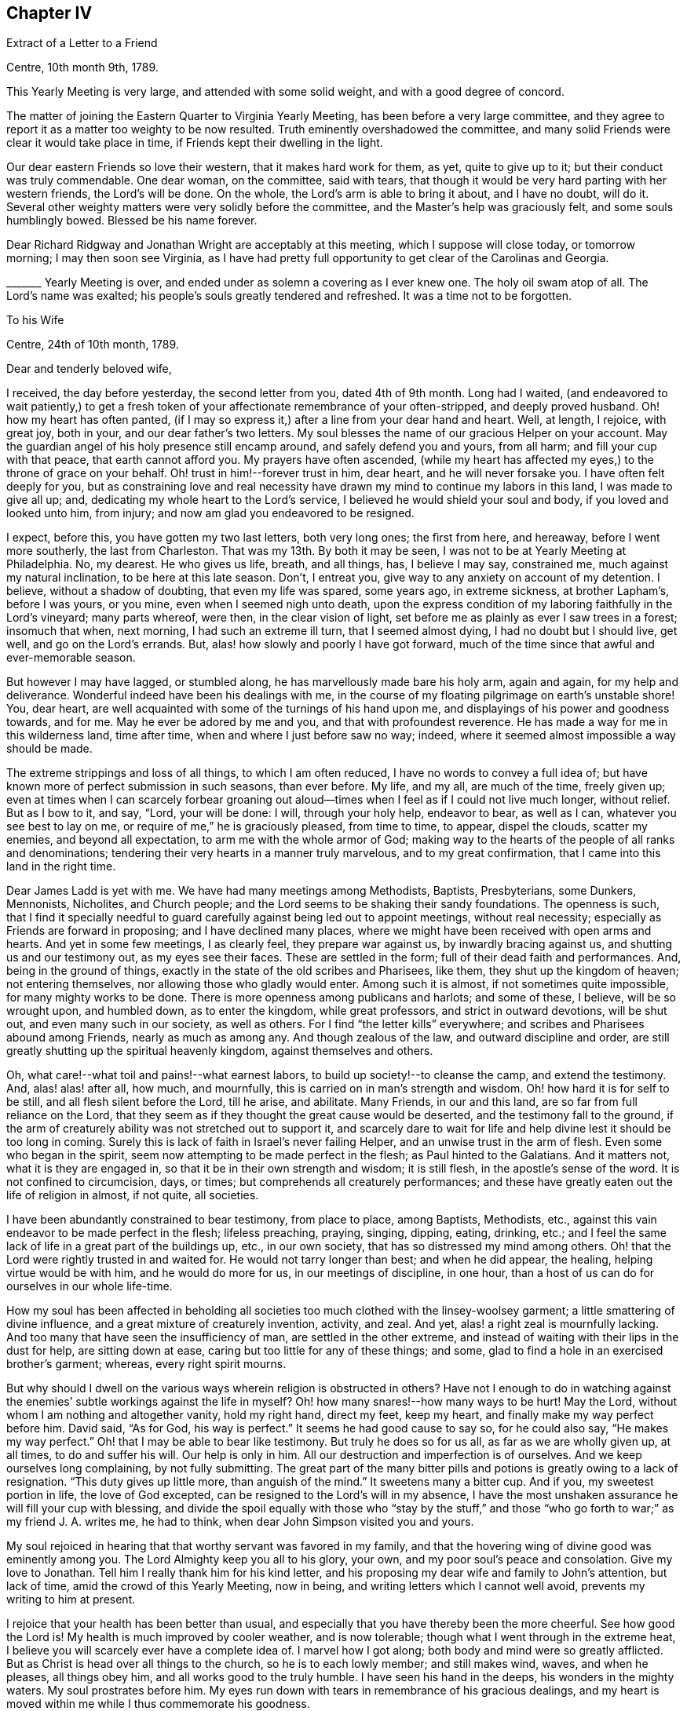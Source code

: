 == Chapter IV

[.letter-heading]
Extract of a Letter to a Friend

[.signed-section-context-open]
Centre, 10th month 9th, 1789.

This Yearly Meeting is very large, and attended with some solid weight,
and with a good degree of concord.

The matter of joining the Eastern Quarter to Virginia Yearly Meeting,
has been before a very large committee,
and they agree to report it as a matter too weighty to be now resulted.
Truth eminently overshadowed the committee,
and many solid Friends were clear it would take place in time,
if Friends kept their dwelling in the light.

Our dear eastern Friends so love their western, that it makes hard work for them, as yet,
quite to give up to it; but their conduct was truly commendable.
One dear woman, on the committee, said with tears,
that though it would be very hard parting with her western friends,
the Lord`'s will be done.
On the whole, the Lord`'s arm is able to bring it about, and I have no doubt, will do it.
Several other weighty matters were very solidly before the committee,
and the Master`'s help was graciously felt, and some souls humblingly bowed.
Blessed be his name forever.

Dear Richard Ridgway and Jonathan Wright are acceptably at this meeting,
which I suppose will close today, or tomorrow morning; I may then soon see Virginia,
as I have had pretty full opportunity to get clear of the Carolinas and Georgia.

+++_______+++ Yearly Meeting is over, and ended under as solemn a covering as I ever knew one.
The holy oil swam atop of all.
The Lord`'s name was exalted; his people`'s souls greatly tendered and refreshed.
It was a time not to be forgotten.

[.letter-heading]
To his Wife

[.signed-section-context-open]
Centre, 24th of 10th month, 1789.

[.salutation]
Dear and tenderly beloved wife,

I received, the day before yesterday, the second letter from you, dated 4th of 9th month.
Long had I waited,
(and endeavored to wait patiently,) to get a fresh token
of your affectionate remembrance of your often-stripped,
and deeply proved husband.
Oh! how my heart has often panted,
(if I may so express it,) after a line from your dear hand and heart.
Well, at length, I rejoice, with great joy, both in your,
and our dear father`'s two letters.
My soul blesses the name of our gracious Helper on your account.
May the guardian angel of his holy presence still encamp around,
and safely defend you and yours, from all harm; and fill your cup with that peace,
that earth cannot afford you.
My prayers have often ascended,
(while my heart has affected my eyes,) to the throne of grace on your behalf.
Oh! trust in him!--forever trust in him, dear heart, and he will never forsake you.
I have often felt deeply for you,
but as constraining love and real necessity have
drawn my mind to continue my labors in this land,
I was made to give all up; and, dedicating my whole heart to the Lord`'s service,
I believed he would shield your soul and body, if you loved and looked unto him,
from injury; and now am glad you endeavored to be resigned.

I expect, before this, you have gotten my two last letters, both very long ones;
the first from here, and hereaway, before I went more southerly,
the last from Charleston.
That was my 13th. By both it may be seen,
I was not to be at Yearly Meeting at Philadelphia.
No, my dearest.
He who gives us life, breath, and all things, has, I believe I may say, constrained me,
much against my natural inclination, to be here at this late season.
Don`'t, I entreat you, give way to any anxiety on account of my detention.
I believe, without a shadow of doubting, that even my life was spared, some years ago,
in extreme sickness, at brother Lapham`'s, before I was yours, or you mine,
even when I seemed nigh unto death,
upon the express condition of my laboring faithfully in the Lord`'s vineyard;
many parts whereof, were then, in the clear vision of light,
set before me as plainly as ever I saw trees in a forest; insomuch that when,
next morning, I had such an extreme ill turn, that I seemed almost dying,
I had no doubt but I should live, get well, and go on the Lord`'s errands.
But, alas! how slowly and poorly I have got forward,
much of the time since that awful and ever-memorable season.

But however I may have lagged, or stumbled along,
he has marvellously made bare his holy arm, again and again, for my help and deliverance.
Wonderful indeed have been his dealings with me,
in the course of my floating pilgrimage on earth`'s unstable shore!
You, dear heart, are well acquainted with some of the turnings of his hand upon me,
and displayings of his power and goodness towards, and for me.
May he ever be adored by me and you, and that with profoundest reverence.
He has made a way for me in this wilderness land, time after time,
when and where I just before saw no way; indeed,
where it seemed almost impossible a way should be made.

The extreme strippings and loss of all things, to which I am often reduced,
I have no words to convey a full idea of;
but have known more of perfect submission in such seasons, than ever before.
My life, and my all, are much of the time, freely given up;
even at times when I can scarcely forbear groaning out aloud--times
when I feel as if I could not live much longer,
without relief.
But as I bow to it, and say, "`Lord, your will be done: I will, through your holy help,
endeavor to bear, as well as I can, whatever you see best to lay on me,
or require of me,`" he is graciously pleased, from time to time, to appear,
dispel the clouds, scatter my enemies, and beyond all expectation,
to arm me with the whole armor of God;
making way to the hearts of the people of all ranks and denominations;
tendering their very hearts in a manner truly marvelous, and to my great confirmation,
that I came into this land in the right time.

Dear James Ladd is yet with me.
We have had many meetings among Methodists, Baptists, Presbyterians, some Dunkers,
Mennonists, Nicholites, and Church people;
and the Lord seems to be shaking their sandy foundations.
The openness is such,
that I find it specially needful to guard carefully
against being led out to appoint meetings,
without real necessity; especially as Friends are forward in proposing;
and I have declined many places,
where we might have been received with open arms and hearts.
And yet in some few meetings, I as clearly feel, they prepare war against us,
by inwardly bracing against us, and shutting us and our testimony out,
as my eyes see their faces.
These are settled in the form; full of their dead faith and performances.
And, being in the ground of things,
exactly in the state of the old scribes and Pharisees, like them,
they shut up the kingdom of heaven; not entering themselves,
nor allowing those who gladly would enter.
Among such it is almost, if not sometimes quite impossible,
for many mighty works to be done.
There is more openness among publicans and harlots; and some of these, I believe,
will be so wrought upon, and humbled down, as to enter the kingdom,
while great professors, and strict in outward devotions, will be shut out,
and even many such in our society, as well as others.
For I find "`the letter kills`" everywhere;
and scribes and Pharisees abound among Friends, nearly as much as among any.
And though zealous of the law, and outward discipline and order,
are still greatly shutting up the spiritual heavenly kingdom,
against themselves and others.

Oh, what care!--what toil and pains!--what earnest labors,
to build up society!--to cleanse the camp, and extend the testimony.
And, alas! alas! after all, how much, and mournfully,
this is carried on in man`'s strength and wisdom.
Oh! how hard it is for self to be still, and all flesh silent before the Lord,
till he arise, and abilitate.
Many Friends, in our and this land, are so far from full reliance on the Lord,
that they seem as if they thought the great cause would be deserted,
and the testimony fall to the ground,
if the arm of creaturely ability was not stretched out to support it,
and scarcely dare to wait for life and help divine lest it should be too long in coming.
Surely this is lack of faith in Israel`'s never failing Helper,
and an unwise trust in the arm of flesh.
Even some who began in the spirit, seem now attempting to be made perfect in the flesh;
as Paul hinted to the Galatians.
And it matters not, what it is they are engaged in,
so that it be in their own strength and wisdom; it is still flesh,
in the apostle`'s sense of the word.
It is not confined to circumcision, days, or times;
but comprehends all creaturely performances;
and these have greatly eaten out the life of religion in almost, if not quite,
all societies.

I have been abundantly constrained to bear testimony, from place to place,
among Baptists, Methodists, etc.,
against this vain endeavor to be made perfect in the flesh; lifeless preaching, praying,
singing, dipping, eating, drinking, etc.;
and I feel the same lack of life in a great part of the buildings up, etc.,
in our own society, that has so distressed my mind among others.
Oh! that the Lord were rightly trusted in and waited for.
He would not tarry longer than best; and when he did appear, the healing,
helping virtue would be with him, and he would do more for us,
in our meetings of discipline, in one hour,
than a host of us can do for ourselves in our whole life-time.

How my soul has been affected in beholding all societies
too much clothed with the linsey-woolsey garment;
a little smattering of divine influence, and a great mixture of creaturely invention,
activity, and zeal.
And yet, alas! a right zeal is mournfully lacking.
And too many that have seen the insufficiency of man, are settled in the other extreme,
and instead of waiting with their lips in the dust for help, are sitting down at ease,
caring but too little for any of these things; and some,
glad to find a hole in an exercised brother`'s garment; whereas,
every right spirit mourns.

But why should I dwell on the various ways wherein religion is obstructed in others?
Have not I enough to do in watching against the enemies`'
subtle workings against the life in myself?
Oh! how many snares!--how many ways to be hurt!
May the Lord, without whom I am nothing and altogether vanity, hold my right hand,
direct my feet, keep my heart, and finally make my way perfect before him.
David said, "`As for God, his way is perfect.`"
It seems he had good cause to say so, for he could also say, "`He makes my way perfect.`"
Oh! that I may be able to bear like testimony.
But truly he does so for us all, as far as we are wholly given up, at all times,
to do and suffer his will.
Our help is only in him.
All our destruction and imperfection is of ourselves.
And we keep ourselves long complaining, by not fully submitting.
The great part of the many bitter pills and potions is greatly owing to a lack of resignation.
"`This duty gives up little more, than anguish of the mind.`"
It sweetens many a bitter cup.
And if you, my sweetest portion in life, the love of God excepted,
can be resigned to the Lord`'s will in my absence,
I have the most unshaken assurance he will fill your cup with blessing,
and divide the spoil equally with those who "`stay by the stuff,`"
and those "`who go forth to war;`" as my friend J. A. writes me,
he had to think, when dear John Simpson visited you and yours.

My soul rejoiced in hearing that that worthy servant was favored in my family,
and that the hovering wing of divine good was eminently among you.
The Lord Almighty keep you all to his glory, your own,
and my poor soul`'s peace and consolation.
Give my love to Jonathan.
Tell him I really thank him for his kind letter,
and his proposing my dear wife and family to John`'s attention, but lack of time,
amid the crowd of this Yearly Meeting, now in being,
and writing letters which I cannot well avoid, prevents my writing to him at present.

I rejoice that your health has been better than usual,
and especially that you have thereby been the more cheerful.
See how good the Lord is!
My health is much improved by cooler weather, and is now tolerable;
though what I went through in the extreme heat,
I believe you will scarcely ever have a complete idea of.
I marvel how I got along; both body and mind were so greatly afflicted.
But as Christ is head over all things to the church, so he is to each lowly member;
and still makes wind, waves, and when he pleases, all things obey him,
and all works good to the truly humble.
I have seen his hand in the deeps, his wonders in the mighty waters.
My soul prostrates before him.
My eyes run down with tears in remembrance of his gracious dealings,
and my heart is moved within me while I thus commemorate his goodness.

I sometimes am just ready to let in a fear that some
dear Friend may think my style a little affected.
But, Oh! let them feel deeply with me, and for me, and I trust all will be well,
and will sit easy on their minds.
I am far from you, and other endeared connections; and when I write,
my bosom heaves with feelings of affection to you and them; and my heart, as it were,
swells with gratitude to Him that has made darkness light before me,
and stood by me in the hottest battle.
Many painful conflicts has he led me safely through.
And though I am in deaths often, yes, "`die daily,`" nevertheless I live; yet not I,
but Christ that lives in me.
Though I suffer loss, I dare not repine;
for he makes me again and again to possess all things.
And though I know certainly I am poor, and have nothing, yet I hope the Lord, through me,
though mean and abundantly unworthy, is in some degree making others rich;
and filling their souls with songs and hallelujahs.
Blessed be his holy name forever.

_29th._ Yearly Meeting is over.
A more trying, stripping, and conflicting time, I scarcely ever knew,
than during part of this Yearly Meeting; nor more consolation and wonderful goodness,
than in the solemn close of it; a close, as weighty, solemn, and soul-tendering,
and I trust, as long to be remembered by many, as ever I knew in my life.

Dear James Ladd is yet with me, but I don`'t expect him much longer.
Dear Zachariah Dicks says, "`Don`'t, dear Job, by any means,
forget to give my most endeared love to your dear wife.`"
Do write to me, my dearly beloved, as soon as you can:
a letter from you is as marrow to my bones.
Nurture the dear children in the right way of the Lord.
Give my dear love to my dear father.
May he trust in the Lord in his old age, and gain a nearer acquaintance with him,
before he departs from here, to be seen of men no more.
Who knows but that is what the Lord is lengthening out his days for.
May he keep in the patience, and not be fretful.
I believe fretting grieves the Holy Spirit.

I now enjoy what more than makes amends for all afflictions.
May your soul enjoy a portion thereof.
And now, in dear love and affection, I rest your true and faithful husband,

[.signed-section-signature]
Job Scott

[.letter-heading]
To his Wife

[.signed-section-context-open]
Amelia, Virginia, 14th of 11th month, 1789.

[.salutation]
Dear love,

I wrote you largely from Centre, North Carolina, at Yearly Meeting time there,
a little more than two weeks since.
Some few days past I wrote to Thomas Arnold, and soon after, I took a severe cold,
and repeating it several times, it brought on a hard cough, head-ache,
and considerable fever; but I hope the worst is over.
I have kept travelling, though scarcely able.
I have rode about 17 miles today; and since I left home, by accounts,
3,708. This is my 15th letter to you.
And since I cannot be with you, as my heart desires, I hope my letters,
if they reach you, will afford you some satisfaction.
I hope your dwelling may be where you may daily receive
far greater satisfaction than earthly things can afford.
All our real good is in God.
Other things are in a lower sense, goods,
as he is pleased to give us real enjoyment in them; but by and by,
we must be separated from them all, not for a short time only, but forever.
How needful then, that we be so prepared to take satisfaction in him only,
as that this great change may not deprive us of our happiness.

Oh! the depth of poor James Nayler`'s expressions,
respecting the spirit which he felt!--every word, indeed,
of said expressions is deep and weighty, but I mean in particular this: "`In God alone,
it can rejoice, though none else regard it, or can own its life.`"
Ah! dear James, the Lord your God taught you this through many tribulations:
and there is a little remnant, a very small number, who have nothing at all to boast of,
who are, in some little degree, learning the same lesson.
And Oh! my dear wife, your poor husband is fully convinced, through many overturnings,
that until we get to this state, our happiness will be liable to interruptions.
Indeed, it is wisely ordained that it should be so,
by him in whom alone is any permanent unshaken bliss.
And as we find it so, day after day; everything wherein we promised ourselves delight,
more or less failing and disappointing us; this has a tendency, if we are well-disposed,
to drive us nearer to God, by weaning us, little by little, from other things.
Thus came the wonder of his age, the blessed John Woolman,
to witness his works go so fully beforehand to judgment, that he was _dead,_
while yet alive in the body.
Oh! the strippings and mortifications through which this is attained;
so that it was said of him,

[verse]
____
"`Redeem`'d from earth, and earth`'s perplexing cares,
Redeem`'d from lawful, and unlawful self,
Thy mind was tutor`'d, fitted and prepar`'d,
T`' enjoy the highest privilege of man;
A fellowship celestial, whilst below,
A near communion with eternal good.`"
____

Oh! this work of redemption.
Few know what it is;
and fewer still are willing to dwell in the furnace long enough to have it fully effected:
for he who only can effect it, baptizes with _fire._
This is very distressing to that in man, that loves ease and pleasure.
But this refiner has his fan in his hand, and surely will, if submitted to,
not in part only, but _thoroughly_ purge his floor; and,
by burning up the chaff with unquenchable fire, will gather the wheat into his garner.
May you and I, dear heart, and all that have known the beginnings of this work,
so endure it, love it, and keep to it, that it may be _finished;_ even though we witness,
before we can say with Christ, "`it is finished,`" as he witnessed,
the mingling of wormwood, or vinegar and gall.

My soul knows that this is the way; and had it been strictly walked in,
I might before this, have known my calling and election made sure forever.
Well, my deepest and sincerest desire for myself is,
that I may henceforward cleave incessantly to that which burns up the dross, tin,
and reprobate silver.
I wish none of it to remain; for each dreg of it retards our growth in the divine life.
Oh! what an excellency my soul sees in the life and
spirit of such as have been truly faithful;
as John Woolman, etc.; and as William Penn said of some, so say I,
with living desires that I may realize it in a happier world: "`Oh! blessed men!
Oh! blessed spirits; let my soul,
or may my soul dwell forever with yours:`" or to this import.

I have no clear prospect of seeing home before next spring,
though my dippings are so in the deeps,
that I often feel as if I could not go on much further.
But as I never went down (till now) so low as not to rise again,
I cannot doubt of being carried through all,
if my life continues to be freely offered up as a sacrifice to him,
to whose goodness I owe it; as indeed it has in great degree been,
most of the time since I saw your face, though I assure you,
no otherwise than through "`burning and fuel of fire.`"
But be it longer or shorter that we are separated, I hope and believe our meeting again,
will be with fullness of love, endearment, and joy; and that our hearts will, as it were,
live in one another meanwhile.

The work is too weighty and pressing on me, to think of fleeing from it.
I know it is of the Lord, and many are the witnesses of it.
My dear companion leaves me tomorrow, or next day;
but I dare not doubt of having suitable company.
My love to my dear old father.
I wish his happiness in time, and forever.
May he know a preparation for death, before he departs from here.
Do, my dear, do all you can for his comfort.
It will tend to the weightiness of your own crown, in the end.
My love is also to dear father and mother Anthony, and all my dear brothers and sisters,
both mine and yours.
And with many good wishes, it is also to my own dear children,
which the Lord has given us.
Oh! may they be preserved in the innocency, till life divine may open in their souls.
My prayers are often to Heaven, for them and you,--when none around me know,
but that sleep profound my eye-lids close.
As usual, I mention my love also to other relations, my neighbors and friends;
and I can scarcely close without expressing my wishes for
the preservation and consolation of our dear sister Remember.
I often think of her trials and afflictions of body and mind.
May they all work good to her soul; and they will, if she faints not,
but holds out to the end.
Oh! may she not be permitted to let in discouragements.
He that has been with her, is __God over all.__
He never can fail her, if she rightly trusts in him; even though he slay her,
may she still trust in him.
This is the desire of my soul for her, and for you all.

[.signed-section-closing]
I rest your ever affectionate husband,

[.signed-section-signature]
Job Scott

[.letter-heading]
To Moses Brown and Wife, Providence

[.signed-section-context-open]
Lees burg, 12th month 10th, 1789.

[.salutation]
Dear friends, Moses Brown and wife,

I just now received, (on my arrival at this little town, or village, in Virginia,
about 188 miles from Philadelphia,) your kind letters, the one from the wife,
dated 11th of 10th month, the other from you both, of 28th of the same month;
both were truly acceptable.
The account of my dear wife`'s being in a mending way is peculiarly so,
and I felt great thankfulness that care has been taken that
she should not be lacking in medical assistance.
I have written to her and dear father Anthony several times,
especially desiring she might not be neglected in that,
or any necessary accommodation or assistance.

I expect, from your accounts, she has had a pretty low time,
though you do not exactly say so.
I suppose you thought it best to be sparing; however,
I wish all necessary care may be extended according to her state.
I am long detained from her, but I hope she will be preserved in patience.
I am almost certain if she could feel the necessity that is laid upon me, powerfully so,
indispensably constraining me to go on from place to place,
she could not even wish me to draw away the shoulder,
or turn my back on the fields of labor which have been and are opened before me,
with a clearness truly admirable, at least to myself.
Though I am long from her and my friends, I am very diligently moving on;
stay no longer at a place than just to take a meeting, in scarcely any instance;
and have travelled till about 10 at night, several nights within a week, to avoid delay;
though I fear to do the like again; my health but ill allows it, though as well as usual.
I still hope to be at liberty to return pretty directly after spring meeting;
but if I do, I must rather drive or leave some places where my first prospect extended,
and leaving them feels like bringing their weight on my shoulders, or rather my heart,
to New England.
As to my own will, I remain abundantly given up; but if I knew my dear wife,
or solid friends, were uneasy, or fearful of my staying too long,
I believe I should labor to stifle my lively exercises in regard to some places.

If I may be allowed to say it, I am helped along beyond all expectation,
to my great admiration, thankfulness, and humiliation.
I find as I have no ability of my own, and strive not to have,
I am supplied with that wherein there is no lack.
But, to keep the balance, am frequently tried with the loss of all,
and with lowness and depression, which, were I to tell you of,
you would conceive but a faint idea, were it not for something of a like experience.
But all is in wisdom and in goodness;
it is my Master`'s will that a cargo of considerable weight, whatever its worth may be,
should be transported from place to place on board my little bark:
this requires necessarily the spreading of a considerable sail; and this, it is evident,
could not be safely done without ballast,
or a balance of weight proportional to the spreading of a considerable sail;
this weight must, as is purposely designed, __bear down.__
Here is the only safe sailing, and even so,
a reef or two in the sails is often necessary,
and sometimes no sails at all can safely be spread.
It is pleasant to the mariner to spread sail largely, and in a pretty full gale;
but the safest sailing is not always when the sails are most extended.
But blessed be the Helper of Israel, he knows when to take or order down our topsails,
and will, when he pleases, make us know our dependance.
I rejoice that it is so.
I desire that his hand may turn, and overturn in me,
till I rest wholly from my own works, as he did from his,
and move only as he may move me.
I am not sensible of much else since I left my own land,
yet see clearly that frequent aboundings require a balance of proportional abasement.

I am glad dear New England has been visited; may it not be in vain.

My love is feelingly to you and your friends.

I have had the epidemic; many have died with it; it spreads, I hear, to Georgia.
If I had been at home, I should have thought a bed best for me, but have kept travelling;
I am much mended, but cough daily, and much of the time.
I sweat still in meetings, and so can scarcely avoid taking cold.
Beside, my line of exercise affects the lungs considerably;
but holy oil often flows over and atop of all, and oil, you know, is healing.
I have no cause to complain.
Friends are very kind, and the best Friend abundantly the kindest.

Don`'t be backward in writing; I am glad of your letters;
and do let me know if Friends are fearful I shall stay too long; it would pain me;
I am straitened lest they should,
and yet almost under a compulsion to proceed a little further;
but all according to first and lively prospects.
I have scarcely ever been twice at a place,
unless on account of Yearly or Quarterly Meetings,
and have omitted going to some remote places.
How it will feel when I get home, I must leave, but I hope not very painful.
Do be plain with me.
I have no view of detention much longer than spring meeting,
but begin after all my diligence to doubt if I can get along directly after,
without leaving the wages of solid peace behind me.

Do encourage my dearly beloved to trust in the Lord, and give me up freely,
till I can return with that clearness which may allow of love, cheerfulness,
and mutual consolation, without alloy.
I believe some have stayed too long.
May it never be my case.
Nor yet the other hand error.
There is a right line of duty; I think I am sure we may know it,
and that solid peace is in it.
May all I love observe it.

I find many solid Friends from place to place, also many outward-court worshippers.
But it is a day of blessed, yes, extensive visitation to many of several folds,
almost throughout these extensive lands.
I have indubitable confirmation that I am here in the Lord`'s time.
He seems at times to be shaking not the earth only, but also heaven;
and that which many have thought very heavenly, is made to vanish as a scroll.
May He send forth more laborers.
There is much room for it.
I almost marvel how some can stay at home.
Yet let none run unsent.

Farewell, dear friends, in love that is unfeigned, wherein I am your constant friend,

[.signed-section-signature]
Job Scott

[.letter-heading]
To his Wife

[.signed-section-context-open]
Fairfax, Virginia, 170 miles from Philadelphia, first-day, 13th of 12th month, 1789.

[.salutation]
My dear wife,

I received your letter of 9th month, and have written you, once or twice since.
This is my 16th. I have a few days since,
received letters from dear Moses Brown and wife, very acceptable,
giving accounts of your state.
I rejoice, that your health is improving, and hope, before this,
that you are well as usual.
If so, do, dear heart, let me have another token of your love.
Do write me a little of your condition; how you get along; how patience holds out.
I have lately scarcely any greater exercise,
than what arises from thoughts of you and the family.
I hope you will hold fast both faith and patience: I find myself obliged to labor for it,
or I should flinch from duty, to get to you.
My desires to get home are as earnest as I dare let them be, on my own account:
but what calls my attention home, is much more on your, than my own account.
My love to you, and the dear babes, is, I believe, fully equal to what it ought to be.
But I have so often been made to give up all, since I saw you,
and submit my own will and desires to be crucified and slain,
that under the pressure which I still powerfully feel upon me,
to labor further in this land, I could in some degree cheerfully, as to myself,
give up to be delayed in my return home, many months longer,
rather than bring the bands home with me, with which I am girt about;
and feel the weight of the service now required,
with the additional weight of unfaithfulness.

Do, my dear, a little while longer, give me up freely, and trust in the Lord:
he will not fail you, if you do; but bless and sustain you.
I feel too great a necessity pressingly upon me, to leave this country yet awhile:
though I have no new prospects since I left home;
or nothing but what was clearly included in my lively views and openings at that time.
I travel, some think, almost imprudently, by day and night, to get along;
and I assure you, it is greatly for your sake.
I am scarcely ever twice at a place; but after meeting at one place,
put on almost immediately for the next.
Friends almost marvel, how I could get through last week`'s travel and labor.
It is Quarterly Meeting here.
If I go over the Allegheny mountains, to Redstone,
I see no possibility of getting ready to come home,
till a few weeks after spring meeting.
When I left home, and for seven or eight months after,
I as fully expected to go to Redstone, as anywhere at all.
That place has been lately much visited.
Peter Yarnall has just come from there.
I am asking a release;
but don`'t feel quite so clear of that part of the vineyard as would be pleasant,
if I go not.
If I go, I expect it will be in a few days.

I am well assured, the death of my own will, so far as attained,
has saved me from many a bitter pill, since I left you;
and made many a bitter one much easier endured.
But I have lately been a little thoughtful, whether I should not look toward home,
with an eagerness that would end in a loss to my own soul,
and the defrauding of my fellow creatures.
If so, in my loss, you also, dear love, will likely feel part of the smart,
and taste with me the bitterness.
But let us be patient.
Let us be faithful.
It will not be long, I trust, at longest, till I may be at full liberty to return,
so as not to lose my reward.
Meanwhile, be careful of yourself and infants.
I understand the dear babe is grown, though it looked at first unlikely to live long.
Nurse it carefully, and nurture the older ones in the right line.
I wish them to read, write, and work a little, and by all means, be good children,
live in love, obey you, and those they should obey.

I have, since I wrote you last, passed through a dark vale, in which my trials,
in some respects, exceeded all I had known before.
But I may tell you more fully of it, when we are face to face; and may now tell you,
the stream of enlargement, has been more full and constant since,
than for so long before, during this journey; if not a good deal more than ever.
And I rest unshakenly assured, all will be well, if faithfulness continues to the end:
but otherwise, I have nothing to expect but wretchedness.

Give my dear love to dear father Scott.
His glass is swiftly running;
may his soul be fitted and made ready for a better world than this.
Also my love is to dear father and mother Anthony, and all theirs;
especially our dear afflicted sister.
May she not cast away her confidence in him who cannot fail her, if she rightly loves him.
Also to dear sister Lapham, husband and children, and all my relations, neighbors,
and friends.

Do urge dear father Anthony to write to me.
I did expect more letters from you.
Perhaps you think it is best to disappoint my wishes, for my good.
I hope I am, in degree, resigned to it; though I think sometimes,
if your souls were in my soul`'s case, it would bring your pens to paper oftener.
Redstone, is yet more of a heavy stone, than I could wish to bring to New England,
yet am not certain I shall go there.

In fullness of heartfelt affection, and with prayers for your preservation and patience,
I remain your ever-loving husband,

[.signed-section-signature]
Job Scott

[.letter-heading]
To his Wife

[.signed-section-context-open]
East Nottingham, 5th of 1st month, 1790.

[.salutation]
Dear wife,

I wrote you about the middle of last month, at Fairfax.
I hope I am since fully excused as to Redstone;
and have gone through the meetings in Virginia, Maryland, and Pennsylvania,
except the Eastern Shore of Maryland, and a small number of meetings now before me.
I am now at dear George Churchman`'s. He has very lately buried his wife,
and is going with me to a few meetings.
I have no steady companion, but get along through ups and downs,
so as to find relief from place to place, and feel clear.
This is about 52 miles from Philadelphia, but I am now bound further off,
pretty far down the Eastern Shore of Maryland,
and take the meetings there and in the state of Delaware.
So that I now expect to be clear after spring meeting, to come home,
taking a few meetings in Jersey, that I have never been at.
Dear William Matthews and Elisha Kirk, both of York,
(Pennsylvania,) where I was a few days past, were much unwell.
William confined to bed, exceedingly weak, and Elisha`'s symptoms very threatening.
Peter Yarnall is out in truth`'s service.
His dear little wife Hannah is very cheerful, and gives him up nobly.
She is a choice little woman.
I felt nearly with her, especially as her case brought yours so fresh in view.
I also saw my beloved friend Isaac Everett`'s wife.
She is pretty cheerful too,
and says she believes she could have no comfort in her dear husband`'s company at home,
when he ought to be abroad.

Oh! my dearly beloved, I often admire more at poor women,
with families of children around them, being given up, and kept so,
through their husbands`' long absence, than I do at those who go forth being given up.
For we feel the deep and pressing necessity, the "`woe unto us,`" if we refuse;
and this constrains us, that we dare not turn our backs:
but that our dear lonesome wives, should bear up under every trial, in our absence,
without a murmur, (they not so sensibly feeling our weight of necessity,) this is truly,
at times, to me admirable; but I consider,
"`he that has called us is holy,`" and able to do all things.
May he still give you, my dearest, true patience,
and preserve your mind in cheerfulness and resignation.
And in your submitting wholly unto that which alone can thus preserve you,
I am well assured, your peace, in the end, will "`flow as a river.`"
My spirit is often with you, sleeping and waking,
and my silent intercessions still ascend on your behalf, that guardian angels may attend,
and keep you safe from harm.

The foregoing I wrote before meeting.
We have since been blest with showers of celestial rain, in a large heavenly meeting here.
I am often made to marvel at the sheddings forth of the holy anointing oil,
in our meetings.
Many times, when constrained to stand up, I feel as if I could scarce possibly get along;
and yet keeping low, and guarding against everything creaturely,
I often find that before I am aware of it, as Solomon says,
my soul is like the chariots of Amminadib.
Great is the openness and tenderness, among multitudes.
And I have a fullness of divine evidence that "`my labor is not in vain, in the Lord.`"
Do try to give me up freely till spring; the more freely, the fuller, I believe,
will be your joy.
I should long, if I dared, to get home sooner,
but find my peace is not full but in full submission.
However, the time will not, I trust, be long, till we meet again in joy.
Do all you can, I pray you, for the dear children`'s preservation.
May they be good, obedient children, and love one another.
Give my dear love to my relations and friends.
Worldly matters are submitted to your, and your dear parents`' disposal, till I return.
My health is middling.
I still cough.
I sweat, and then take a little cold.
This prevents full health, but I am favored to keep along,
and move faster than some think advisable; but I have solid peace,
and believe delays are dangerous.
This is at least my seventeenth letter to you.
Do write me once more, between this and spring.
I crave it of you, as you love me, and wish my consolation.

And now, in the overflowings of love and endearment, to you and the dear children,
and to our beloved Remember, I bid you a hearty and affectionate farewell,
resting your true and loving husband in life, and I hope till death,

[.signed-section-signature]
Job Scott

[.letter-heading]
To his Wife

[.signed-section-context-open]
Third-Haven, Eastern Shore of Maryland, 26th of 1st month, 1790.

[.salutation]
Dear wife,

I have just finished a letter to our dear father,
but I could not pass you by without a line in addition thereto.
For though I refer you to that for particulars, these may let you know,
that neither heights, nor depths, tribulations, nor bliss, time nor distance,
have separated you from my heart,
or in any wise extinguished that lamp of love which
glows and burns with unabated ardour in my soul.
Often have I wished to hear, dear love, how time has passed with you,
and if your head above the waves was borne.
Often has my soul been tendered and put forth in mental, fervent supplication,
when no eye has seen, nor listening ear has heard, but Heaven`'s alone; and that,
I hope and trust, has not been shut against my flowing tears.
It has _seemed_ a long time, but now begins this moment to look _near,_
when not with pen and ink I shall convey, as now, in broken fragments,
only part of what I feel, but face to face reveal, if that can be, the whole.

Meanwhile, to God, I still commend you, as before.
On him alone rely; rightly rely on him, and sure I am, his help will never fail.
I have proved him in the storm; in many a battle fought; in perils manifold; in dangers,
fears, and depths of woe: he`'s held my hand; yes, and more: he`'s strung my bow.
The weapons formed against us haven`'t prevailed; no, not at any time,
when near him we`'ve abode, and, in his holy armor, brave resistance made.
No, no, my dearest dear: so far from that, the very bow of steel has often been broke,
and snapped before us as the scorched tow.
Our enemies in battle have encamped;--we`'ve seen them plain;
seen their strongholds,--and all their proud entrenchments have surveyed: indeed,
with terror too, till faith arose.
But when the word, the awful word, that winds and waves obey,
was heard,--and we therein bid rise and slay,--a
dreadful slaughter more than once was made.
Goliath fell, and his Philistine troops, dismayed,
became as driven stubble to our mighty bow.
One chased a thousand, two ten thousand vanquished, put to flight.
For his the battle is, who never in battle yet was foiled; and,
till he conquers all things, never will be.
I rest assured, dear love, and so may you, that he __will reign,__ till every knee shall bow,
and till, in mercy or in judgment, every tongue, however stout, however vile,
shall own his sway; and that he`'s favored all with all they need,
(if but improved,) to wing their souls for heaven.
So all that fail _will_ own,--because they _must,_ at that dreadful hour,--the fault is theirs.
Oh! _now`'s_ the time, the season now is ours: and if we but improve aright our _now,_
our _now_ will bless our souls with many a cup of consolation _here,_
and lead to full fruition when the toils of life are over.

This is my 18th letter.
Do give me one more, and tell me how you are, and how are our babes.
My love, above all forms, is fresh to them and you; to my own father, yours, your mother,
and all your brothers, sisters, and my own, with other relatives and friends,
the neighbors all.
I hope they`'re kind to you, and you to them in what you can;
at least that harmony and love prevail; no frets, no jars, at home, nor yet abroad:
for love is best; yes, if an enemy should yet arise, love conquers many a foe,
and over _all_ will one day reign.

[.signed-section-closing]
I remain your ever affectionate husband,

[.signed-section-signature]
Job Scott

[.postscript]
====

P+++.+++ S.--I think you may expect me in three or four weeks after spring meeting.
I am not quite certain that I shall not leave Philadelphia before that meeting.
If so, sooner home.
But don`'t look out too much.
Patience is best for you and me.
I have had occasion for much of it; though of late,
I have been much favored with cheerfulness: but not without some bitter cups by the way,
which yet resignation has greatly sweetened.

====

[.letter-heading]
To his Wife

[.signed-section-context-open]
Philadelphia, 24th of 2nd month, 1790.

[.salutation]
Dear wife,

I came here on seventh-day, the 20th of this month, after a wearisome journey.
I had been favored to finish all I had in prospect on the other side this city;
and came here full of the pleasing hope of being at liberty
to pass on directly after the meetings on first day,
into Jersey, and so home to you, dear love, and to the rest of my family and friends;
but I still find I am not my own.
My life that is hid with Christ in God, must be lost,
unless I give up that of my own will.
Home draws upon me, like cart-ropes; or rather what its operation truly is,
like the drawing cords of strong love.
It goes not a little against my inclination, to be now obliged to write you,
instead of the much more desirable salutation of a personal visit: especially,
as I was almost flushed with the expectation thereof.
But, my dearest, you very well know, the cross has been much the allotment of my life,
when faithful to my God; and in the cross I must, yes, I must be still at his disposal.

I never felt in this city before, as I have done now.
The weight that has borne me down since I came here last,
I believe words can give you but a very faint idea of.
My way was formerly when here, cast up before me, and made abundantly easy.
But, alas! dear love, my way now is in the very bottom of the Jordan.
May my feet stand firm, and the stones of memorial be brought up from there,
is my prayer, by night and by day, to Israel`'s unslumbering Shepherd.
I was at the three meetinghouses on first-day, select, on second-day,
and at Bank Monthly Meeting yesterday.
All to me exceedingly laborious.
If my life might have suffered no loss by silence,
I believe they would not have heard my voice in their streets:
but being powerfully constrained, I gave the alarm, in all said meetings.
And in all but that on first-day evening, in a much more close line, than as a man,
I wished.
But, "`not my will,`" is what I am, and have been abundantly reduced to.
The testimony which truth gives me in these meetings, as to number of words,
is very short, compared with my service through the south; and yet, one testimony here,
seems more laborious and wearing, than three in a like state of health there.
Pine street Monthly Meeting, begins almost just now.
I dare not turn Jonah, and flee from it.

I see no way out of this place at present, any more than a blind man;
but have an assurance that I am rightly and indispensably detained here as yet:
and shall embrace the first openings of true liberty to return home.
For, if leave was now given me,
nothing but wings would be lacking to prevent my flying to you.
I still please myself with a hope of getting along before spring meeting;
though that hope is greatly checked by my unforeseen detention here,
and by my seeing no way from here, and feeling, as it were,
the weight and pressure of all the city upon me.
Why I was permitted to feel so light and easy, and to look homeward so pleasantly,
before I got here, feeling nothing to prevent my going right on, I know not;
unless to confirm me, by the great,
and greatly unexpected weight and confinement which I now feel,
that it is of him who is over all, and whom I must obey, even at the peril of my life.
Every blessing I enjoy is of him.
Out of his will I have no consolation.
Therefore, I must come and go, and stay, at his command.

And, O my precious partner in life!
I beg you still to love him.
Lean wholly upon him.
Give me up cheerfully to him; and then, I am well assured,
he will not only be your inward, great reward, but will give me to you,
in his own good time, in fullness of love.
My heart glows with it while I write.
I am almost ashamed, at times,
that my letters are so replete with the emanations of overflowing tenderness and affection.
But yet, when I take my pen again, it seems not to be restrained.
And as what thus flows, seems not to offend my Heavenly Father, I let it flow,
however it may seem to earthly friends.
He knows the sincerity and warmth of my heart towards you; and I think,
allows me in expressing the emotions thereof.
Unto him, I still, as all along, commit the care and keeping of you,
and of all that are mine; and am comforted in feeling that he cares for you.

You can scarcely conceive how it seems,
to have a dear little daughter of the age of our last, and never to have seen her.
Nurse her up, my dearly beloved, as the pledge of our love in the absence of each other.
May she be like Ruth of old; at least, may our God be her God, and our people her people.
Where we go, in the truth, may she go; and where we are buried,
(by baptism into death,) there may she be buried.
This is my desire and prayer to God for her, if she lives, and for all our children.
Tell them, I send them my love.
I much desire them to do well in all things; obey you; love one another; read, and write,
and work, but not too much play.
If they are good, and do well, tell no lies, nor use bad words, the God that made them,
will love them; I, their dear father, shall love them, and good friends will love them.
But if they are bad, it will grieve their Maker; their father, their mother,
and their friends.
Tell them I am pretty well, have gained the flesh I lost in summer;
or its loss is supplied, though I then got very low in body and mind too.

Oh! could I have believed it possible,
to live through all I have seen and felt since I left home?
God over all has preserved me, even in deaths, or I must have given up the ghost.
But I have nothing to complain of, rather let me bless his name forever.
His wonder-working power has been displayed.
His holy arm has often been made marvellously bare.
He has magnified his name above all praise.
Let me love him while I live; trust in him, though he slay me; and "`in his nod divine,
have absolute repose.`"

Father`'s last account of our dear sister Remember`'s
state of health was very welcome to my mind.
Oh! that she may ever bow low before him,
that has so marvellously wrought for and restored her;
and ever improve her health and every talent to his glory and praise,
whose name is worthy to be had in everlasting remembrance by her,
and the whole house of Israel.
Amen.

I have been to Monthly Meeting at Pine street.
It is now past nine at night.
My line was still very close, but not in my own will.
For I rather commiserate the frailty of human nature, than delight in finding fault.
But I find no safe way, but in strict faithfulness to the clear openings of light.
Our dear women Friends from Ireland, visit the families here in a very close way.
It is very eminently a searching time: surely, not for nothing.
Surely good will come of it to some souls.
The balsam of life seems given to the brokenhearted seekers among them:
though the threshing instrument is prepared for others.
It is, on the whole, a day of high visitation to this city.

I see no way out yet; and, seeing I __must be,__ I am given up.
I have received but two letters from you, since I left you.
Oh! how I have desired more; but __must be__ given up to that also.
None from any of you since the 11th month.
This is my 19th to you.
And now, my dear, as I expect before long to be with you,
I hope you will be prepared to receive me, whether before or after spring meeting,
without much of a shock.
A joyful meeting of the nearest friends after long absence, often overcomes their hearts,
and powerfully affects some, even to fainting, especially feeble and weakly persons,
as I conclude you have been of late.
Whether this caution may help or hurt, I know not; but am in much love and tenderness,
your tribulated husband,

[.signed-section-signature]
Job Scott

__25th of 2nd month.__
My mind is much as it was.
I feel somewhat relieved, since meeting yesterday;
and the extraordinary weight is in degree removed; yet no very small degree remains.
I see not when I may leave here.
It may be directly after this week.
However, I shall get home with all the expedition that I can, in clearness.
So, as before, I remain your exercised husband, in fullness of unabated affection,

[.signed-section-signature]
Job Scott

[.letter-heading]
To his Wife

[.signed-section-context-open]
New York, 13th of 3rd month, 1790.

[.salutation]
Dear love,

Getting here so much sooner, than, when I wrote you from Philadelphia,
I was clear in expecting, though I had some such hope, I feel easiest to inform you,
that I came here just before night yesterday, and am in tolerable health.
Here, I found dear Isaac Everett.
Here he is now by my side, and desires his love mentioned to you and the family,
and also to Friends.
He is a veteran in the Lamb`'s warfare.
The sheaves of solid peace, I trust, will reward his faithful services.

As for me, poor and needy I left dear New England, and poor and needy I expect to return;
though not without relief of mind.
I find my dear Master is too wise, to trust me with any more cash,
than just to purchase necessaries, pay expenses, and discharge all debts;
and I am therewith content.
For, if I can return, clear of debt, well clothed, and able to labor for daily bread,
what can I complain of?
Or what signifies a purse full of gold, unless needed for real use?
A hard-earned morsel is sweet to the taste,
while a life of ease and fullness is often less tasteful, and also less healthful:
and beside, they who have more than the necessary supplies,
are very apt to indulge in superfluities; yes, to be taking the jewels,
and decking and adorning poor frail self.
On the whole, as I believe Agar`'s prayer the best that can be granted us in temporals;
so, I am well satisfied when I can be so far favored in spirituals:
the middle path is safest and best.
So, dear heart, you may look for me, I believe, in a week, or at furthest,
as far as I know, in two, to return to you, in rather a lowly state of mind,
very little if at all abounding; and yet, I hope, content,
and more than a little glad once more to behold and enjoy the dear company of her,
and of those, above all things most near and dear in life, and most of all beloved.

Many have been my afflictions, dangers, and trials,
since I took my last solemn leave of you and them.
But though I have not always so escaped every wile, as to avoid, at all times,
every error; yet, blessed forever be his holy and all powerful name,
who has all along been near, and many times marvellously so, I have often,
through his aid alone, come off more than conqueror;
yet greatly in the subjection and abasement of self.
And in the faith that never failed me, I now trust and believe, that,
be the future gales of life adverse or prosperous, if I still trust in him,
he will never leave me nor forsake me.
Trust in him, dear love, with all your heart, forever;
even though the fig-tree fail to blossom, etc.,
for those that trust in him will never be confounded.
His name is everlasting.
His power is over all: and he is on his way, to make the place of his feet glorious.
Let us be so inward as to discern the signs of the times;
and so attentively and devoutly exercised,
as to join in the life of the ancient living exclamation, "`Arise, O Lord God of Israel,
into your resting place; you, and the ark of your strength,`" This was, I believe,
nearly the language made use of when the cloud was taken up from the tabernacle.
And when the cloud returned, and rested on the tabernacle, the language was changed; and,
if now rightly recollected, was as follows: "`Return, O Lord,
unto the many thousands of Israel.`"
Oh! there is deep instruction in it.
How has my soul bowingly struggled and pleaded with the Lord,
in times of darkness and clouds, that light might spring up, and he, the God of armies,
return to the remnant of his exercised Israel.
And then, when he has gloriously arisen, how has the language been, "`Spring up,
O well,`" more and more.
Sing unto it, all you inward worshippers.
"`Arise, O Lord God of hosts, into your resting place; you,
and the ark of your strength.`"

My soul is humbled in me while I write,
in remembrance of his marvelous and manifold dealings and deliverances.
How has he commanded the morning to arise, after midnight darkness!
How has he broke through the clouds!
He has often made darkness his secret place; and, as out of the midst of it,
has appeared as the sun at noon-day.
But words will utterly fail to commemorate the one
half of his goodness to the children of men.
"`Come, then, expressive silence, muse his praise.`"

John Pemberton, Samuel Emlen, John Parrish, and Warner Mifflin are here,
and have been for some weeks, attending on Congress, in regard to slavery.
Their success is yet uncertain.

My dear love to all as before, and expecting soon to be with you, I conclude,
your ever affectionate husband,

[.signed-section-signature]
Job Scott

[.letter-heading]
Extract of a Letter to a Friend

[.signed-section-context-open]
North Providence, 5th month 28th, 1790.

I look back on my late visit with solid satisfaction;
my mind is greatly relieved thereby; and whether it be of any use to any but myself,
or not, it can never be unprofitable to my own soul,
if I should dwell under a right sense of the Lord`'s wonderful dealings,
through the course of it.
I view with peculiar satisfaction and thankfulness
the kindness of Friends from place to place,
where my lot was cast.
May every care, attention, and favor be duly acknowledged by me,
and rewarded by the Lord, according to his own good pleasure.

I find my mind now engaged in family cares, and glad of being at liberty therefor.
It is pleasant to be sometimes at home; but there is need of constant watchfulness there,
as well as abroad.
Without it there is no safety, and with it scarcely any danger,
as he that calls to the watch will not desert the watchful.
Thus greatly depends our preservation on our own vigilance, though we are nothing,
and can do nothing of ourselves unassisted,

[.signed-section-signature]
Job Scott

[.letter-heading]
To Daniel Anthony, Providence

[.signed-section-context-open]
Third-day, 28th of 6th month, 1791.

[.salutation]
Dear father,

We know not what will be:
but our dear Eunice seems to be hastening towards another state of existence;
to which she seems pretty much resigned.
I find the bands of affection strong, and feelingly awakened, as things draw on:
nevertheless, as nothing now is, or presents to expectation,
but what has been anticipated, I am made in degree to submit to all things;
though how I shall get on through the painful scenes of life, deprived,
and yet surrounded as will likely be the case, he only knows who knows all things.
His will be done.
His name be blessed and praised; and if his mighty power preserve my soul,
and provide a dwelling-place for me and mine, in glory,
I submit all else to his disposal,
and desire cheerfully to drink of every cup he mingles for me; be it wormwood, gall,
or anything my further renovation renders needful.

The dear creature is desirous of a little more of your company,
before the scene is fully closed.
Do try to favor us with it.
It is a time of trial; and may not prove unuseful, even to you,
her ever-affectionate father,
as I hope it will not be to her not less affectionate husband.
She thinks she shall likely never more see her dear sister Ruth; yet, I think,
much desires it, and has several times feelingly mentioned her,
and the kindness shown by her in times of distress; as also dear Joseph, etc.
If any way might open for them to be informed, I should be glad, but I am not,
and I don`'t think she is, over urgent.
However, such scenes are often lastingly sealed,
with great advantage to near relations who are present at them.

So I rest it all, and am, as I think I ever have been since I stood in that relationship,
your sincerely affectionate son,

[.signed-section-signature]
Job Scott

+++[+++The above was written about a week before his wife`'s decease.]

[.letter-heading]
To Margaret Haines, Philadelphia

[.signed-section-context-open]
Providence, 8th month 25th, 1791.

[.salutation]
Dear friend, Margaret Haines,

I just now have received an acceptable letter from you;
and though I have scarcely known how to attempt answering a letter for many months past,
and have felt as near sinking this morning, as almost at any time;
yet I thought I would try to let you know I yet live,
and have not forgotten my dear friends in your city, or elsewhere;
but at times have remembered, with much endearment,
some of the seasons which our God has given us together.
You and your dear daughter have been among the remembered;
and I wish your unshaken establishment to the end;
but how can one who much of his time of late, sinks almost below consolation,
hold out encouragement to others?
I am sure the deep, hidden trials of the Lord`'s tried servants,
are often such as none knows of, but he only; and it is enough that he knows them,
and will certainly arise for our deliverance, if we abide in the covenant.

Oh!
I desire above all things to abide therein steadfastly, and endure all trials,
however severe, to the end; and am sometimes enabled to say heartily,
"`Though he slay me, yet will I trust in him.`"
Indeed "`unto whom shall I go?
He only has the words of eternal life;`" and outside of him, and outside of his favor,
I am sure there is no true joy.
All the world has nothing to give us, worth having, in exchange for the peace of God.
So that though it seems at times almost impossible to bear up,
under the mighty and depressing weight of exercise and inward agony,
yet I see clearly there is no way to get from it or shrink under it,
but it will double our difficulties.
God, who is all goodness, knows why the path of some is so thorny,
and their morsel so often eaten in extreme bitterness; and therefore,
seeing "`it is the Lord, let him do as seems him good.`"

As to the removal of my dear wife, my dearest possession by far and by almost all,
in this world; it is indeed a stroke of the divine hand,
to me more piercingly trying than I have believed I have any friend in this world,
that is, or has been fully sensible of.
I have not perhaps seemed to wear a great deal of outward mourning;
and as I have had all the assurance that heart can wish,
that my great loss is her greater gain,
I have been carried through without much murmuring;
and I suppose without seeming to observers to be over much affected.
But truly, my dear friend, my prospects seem to be all broken up,
and the world seems all wilderness, from shore to shore.
No business, no company, no conversation affords _much_ satisfaction,
and a great part of the time, __not any.__
But why do I open so much of my own weakness?
I have often thought no mortal should ever know the extremity of my disconsolation;
and perhaps I ought to keep to it.
But without expecting or intending it, thus much has almost stolen from me.
I hope you will make no ill use of it;
and perhaps my tears will for the future (as almost wholly hitherto) flow in secret;
though some effusions thereof, at times, have seemed almost irresistible,
even when and where I wished to suppress them.

But to have done with the heart-affecting subject,
I believe at times the design in this and every other affliction,
is to wean me altogether from the world;
and if I am but enabled to stand firm through all,
it will be no matter how deeply I drink the cup of suffering.
But, Oh! the danger of giving out, and taking my flight in the winter.
As to the sabbath day, I have for a long time seen but little,
if any danger of my taking flight thereon;
though once I thought I was in danger of that too.
But now my cup is bitter and ardent.
Lord! preserve my soul through all tribulations,
and allow not the waters of Meribah to exceed in bitterness
my little ability to endure the provings thereof.

Please to mention my true love to dear Samuel Emlen, Samuel Smith, Thomas Scattergood,
and other of my dear friends, as you see them, and thinks proper;
not forgetting dear James Thornton.
Oh! he has been as a father to me, when my soul was in deep waters.
The Lord bear up and support him through all to the end; indeed the others also;
that this may be the case with them all, is more than usually the fervent,
feeling desire of my heart at this time.
And if either of them shall find anything to communicate by way of letter,
I think it will be received as a token of brotherly or fatherly regard.
But I suppose their life doesn`'t lie in letter-writing;
and I don`'t wish anyone to go out of his proper sphere or allotment,
to gratify a creaturely wish in me or any other.
Indeed, though it is agreeable to hear from our friends,
and find they sympathize with us, yet I find all this does very little for us.
The Lord must be our teacher and our consolation; and if we ever become wholly his,
we must consent to be with him where he is; to fast, suffer, and die, as he orders.
And if he enjoins us to be dumb, and to open our mouths or our complaints to none living,
I believe it is safest to obey him.

Oh! none know the trials, but the tried.
However, there is this consolation, they have, if they will keep to it,
a tried rock for their foundation.
None ever failed that built and dwelt upon it.
It endures all winds and weathers; indeed, it is everlasting.
Oh! that our souls may know and keep to it, through all; and then come what will come,
our habitation will be in safety, and our refuge, the name of the Lord.

In much, and endeared affection, I conclude, your exercised friend,
and tribulated brother, I hope I may say, your fellow servant and laborer in the Lord,

[.signed-section-signature]
Job Scott

[.postscript]
====

P+++.+++ S.--Whether I am ever again to be loosened,
and engaged in any other part of the Lord`'s vineyard, but just about home;
or to be confined here to a scene of cares, tribulations, and perils, the Lord knows;
and his will be done in all things.

====

[.letter-heading]
To Mary Ridgway and Jane Watson, Ireland

[.signed-section-context-open]
Providence 9th mo.
15th, 1791.

[.salutation]
Dearly beloved friends, Mary Ridgway and Jane Watson,

As I cannot easily, if ever at all, forget your late visit to us,
nor that sympathy of souls, which I think I am sure was then deeply felt;
and as my mind is often as it were with you, since you left us, partaking,
in idea at least, of travail and conflict,
as well as relief and enlargement of your deeply exercised spirits from place to place;
it will not I trust seem strange to you, that I thus early pursue you in this manner.
Indeed,
although I am deeply sensible of far too great a lack of conformity in my stubborn will,
(though much broken and bowed,) to the will divine;
yet having no kind of expectation in the least,
ever to enjoy any kind or degree of solid good, or substantial satisfaction, out of,
or contrary to, the divine will and counsel; my looking is almost wholly to the Lord,
for consolation and enjoyment.
When in his light I can see my way, and in his life can find myself alive with him,
I then have true joy.
When the life is imprisoned, and cannot arise, and more especially,
when I find myself deviating from the right way of the Lord, I must and do mourn;
though even this is in the patience, whenever I am truly and fully preserved.
Well, this being the case, and finding very few travelling in this path,
almost all having their this, and that, and the other source of joy;
their many things that they are taking comfort in, such as it is;
while poor I am cast off, and forbid to take, or even seek,
much satisfaction in anything but the life and power of truth.

Oh! how nearly and dearly this brings and binds to my heart, those few here and there,
who are traveling in the same narrow way,
and especially such whose life I feel and see to be almost wholly hid with Christ in God.
And surely if it is the joy of the servant to be _with_ his master,
__where he is__ in his sufferings, or in his reign;
his true-hearted servants and followers will rejoice to be with each other,
wherever and in whatever exercise they are, in his service; and though absent in body,
they will often be present in spirit, and therein, one another`'s joy in the Lord.
And truly, next to the consolation of the Master`'s company and smile,
is the company and heartfelt fellowship of these, one with another.
And Oh! that my life may be so preserved in and by the life of truth,
as that nothing may ever rob me of the precious privilege of this blessed fellowship.
Alas! all earth and ocean have scarcely anything worth having,
to give in exchange therefor.
Disappointment and insufficiency to satisfy the soul, attend all things here!
In God alone is true joy.
Indeed, even the joy of his servants in one another is, at bottom,
but the joy they have in him;
and the moment any one of these departs from the joy that is in him,
to a life in joys that are out of him,
this one can no longer be or give true joy to the other,
who remains confined to the joy that is alone in him.

I do not mention these things for your information,
but merely as the present flowings of my own heart.
It is much my allotment not only often to _be_ in, but to remain in travail and in pangs,
and I dare not give much way even to desire the weight removed before the Lord`'s time,
or wish to have his time hastened;
for he must reign till he has put all enemies under his feet in me,
if ever I reign finally with him.
And therefore, as it is through _death,_ dying daily,
and being buried with Christ by baptism into death,
that any one of his and my enemies have ever been put under his and my feet,
why should I have any opposition in me to the continuance of the pangs of that _death,_
which itself can never be destroyed or taken away,
till _by_ it all other enemies are put under; for, till then,
the work of mediatorship must continue; till then, we cannot say with Christ,
"`it is finished;`" till then, death cannot be swallowed up in victory,
nor God become all in all.
All which must yet be the case in every soul where Christ has so reigned,
as finally to put all things under him, thus of twain making one new man,
the only way to __make true peace.__
For this being completed, Christ, the mediator between God and man, of course,
or rather in the very completing or finishing it,
renders up the kingdom wholly to the Father, and God becomes all in all.

Oh! can anything be too much or too long to suffer
or endure for the full accomplishment of all this?
Indeed,
when I can thus "`see the end of the Lord,`" what he designs to work and bring about,
by all bitter cups and fiery baptisms,
it abundantly reconciles my mind to this painful death and suffering, and begets in me,
I hope, a little of the "`patience of Job.`"
May it never fail me, and may I never turn aside for all my trials,
though they have grown, and though they ever so greatly may grow heavier and heavier,
and though in that depth of them, neither sun, moon, nor stars appear,
but "`darkness be over all the land, even from the sixth hour to the ninth hour.`"
And truly, such is my total darkness, at times, that I am wholly as a blind man;
I neither see nor know anything; all past experience is as nothing.
Oh! the strippings of this state!
But I always find it ends in enlargement, if rightly abode in, and not fled from;
and sometimes after these seasons,
the openings and discoveries are unlawful to be uttered,
because scarcely any can believe them, or because they do not belong to them.

Oh! it is delightful to stand on Mount Nebo, and to view things far off, and near,
from the top of Pisgah.
But sometimes I think it most probable that some
of the excellent things beheld from there,
will prove, as to me, abortive, and that I shall be buried,
(Oh! that it may not be on this side Jordan!) before I arrive
at the completion of all that my eyes have beheld,
as I thought, in the visions of light.
However, that the Lord`'s will may be done in me, with me, and by me, in all things,
is almost my only wish.
My prospects for the world, are very nearly, if not quite wholly cut off.
If I may have food, and raiment, and _preservation,_ what more can I ask?
What more can I have?
Wealth, honor, power, pleasure, all that earth affords, is emptiness,
as to satisfying an immortal soul.
Earth`'s phantoms I have indeed pursued, as most men and women still do;
but blessed forever, and magnified over all, be the power,
that has in some degree weaned me, though it has been through many deaths.
I now think it is no matter where I am, what I am about, what I suffer, what I enjoy;
whether I spend my days among my acquaintance, or wholly among strangers in remote lands;
where or how I lay down this body, if all is according to the will of God.

The stroke, indeed, of his awful hand,
which rent from my bosom forever the dear partner of my heart,
and partner of my joys and pains, was like a sword pierced through and through my heart.
But he made me endure it without murmuring.
Indeed I dared not murmur.
And now that she is gone, what have I in all the earth to delight in?
My children are near, my love and good wishes are towards them,
but I seem obliged to give them all up, and all things with them.
The dear little girl is just alive yet, though unlikely to continue long.
The Lord gave, and the Lord has taken, does take, and will take away.
Blessed be the name of the Lord.

[verse]
____
"`Good when he gives, supremely good,
Nor less when he denies,
E`'en crosses from his sovereign hand,
Are blessings in disguise.`"
____

The rest of mine are as well as usual.
Dear sister Remember, whose love is alive to you,
with desires for a place in your remembrance, is not very well.
Our dear parents as usual; myself as when you saw me.
Moses Brown as usual, his wife a little ill; and Friends generally much as you left them.

I thought a few lines would be all when I began,
and perhaps it will be well if I have not written too much.
However, with endeared love to you and dear Jesse,
and with living desires that the Strength of Israel may be with you,
and sustain you through every peril and probation, not only in this journey,
but to the journey`'s end of life,
and that the crown of unfading blessedness may be yours forever,
in the mansions of glory, and that in order thereto,
you may steadfastly continue with Christ, through and to the end of all his temptations,
I conclude, and am your exercised friend,

[.signed-section-signature]
Job Scott

[.letter-heading]
To Daniel Anthony and Family, Providence

[.signed-section-context-open]
New London, Conn+++.+++, 2nd month 17th, 1792.

[.salutation]
Dear father, etc.,

This day we crossed the Thames, and came to this place.
Have had several meetings in this state, but all held in silence, as to myself,
till yesterday at Stonington, where my shackles were removed,
and my deeply exercised soul greatly relieved.
My imprisonment was, perhaps,
never more distressing in any journey than for most of the time since I left home.
Our way seemed almost wholly shut up.
I even concluded twice, to return home in my bonds;
and although that prospect was all darkness and distress,
yet there seemed no alternative, till, blessed be the name of our God,
he at last opened our minds, the day before yesterday, to come on this way.
David has said a little in most of the meetings,
but has felt himself rather fettered in all of them.
We both aim to possess our souls in patience, and not run of ourselves.
We are now pretty well.
Tomorrow, at eleven o`'clock,
we have a meeting appointed at the Congregational meetinghouse.
The success depends on aid divine; we can do nothing of ourselves.
I rejoice that I sensibly know it, yet despair not of doing all things required,
and more is never necessary.
Oh! how all societies err in striving to do something of themselves.
We painfully feel it here also; but I have time for hints only.

[.signed-section-closing]
My love, unabated, is to the whole family and to Friends,

[.signed-section-signature]
Job Scott

[.letter-heading]
To Daniel Anthony, and Family

[.signed-section-context-open]
Salem, Mass., 7th month 3rd, 1792.

[.salutation]
Dear parents, etc.,

I am as well as usual.
We were at Boston on first-day.
There I had no evidence, but rational and recollective,
that such a thing as true religion is.
Present experience of it I knew not that I had any.
Yesterday we were at Lynn.
I think there are many who, in degree, pant for life, among the youth there;
though to me the spring of life was low.
Low it still is, and my mind is low in it.
I have no more temptation to be proud, that I am sensible of,
than a man in the pillory or stocks.
It looks unlikely that my way will be much open in this visit,
or that the water will rise much above the ankles.
Well, low as it may be, I am glad I know it is not _I_ that can raise it.
May Israel`'s only Helper help me to avoid attempting it.
If it were not for past experience, I should, I think, expect to return home soon,
and indeed, it looks not unlikely that must be the case,
though I cannot turn my back upon the east.
I think to try to reach the meeting at Newberry tomorrow, twenty-five miles,
and next day at Almsbury, three miles further.
I am easy as to outward company, and believe it best to be in degree so as to the inward.
With love, I am still yours,

[.signed-section-signature]
Job Scott
